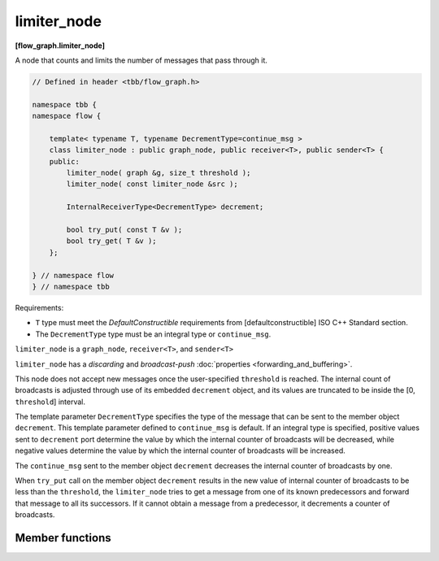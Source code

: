 ============
limiter_node
============
**[flow_graph.limiter_node]**

A node that counts and limits the number of messages that pass through it.

.. code:: cpp

    // Defined in header <tbb/flow_graph.h>

    namespace tbb {
    namespace flow {

        template< typename T, typename DecrementType=continue_msg >
        class limiter_node : public graph_node, public receiver<T>, public sender<T> {
        public:
            limiter_node( graph &g, size_t threshold );
            limiter_node( const limiter_node &src );

            InternalReceiverType<DecrementType> decrement;

            bool try_put( const T &v );
            bool try_get( T &v );
        };

    } // namespace flow
    } // namespace tbb

Requirements:

* ``T`` type must meet the `DefaultConstructible` requirements from
  [defaultconstructible] ISO C++ Standard section.
* The ``DecrementType`` type must be an integral type or ``continue_msg``.

``limiter_node`` is a ``graph_node``, ``receiver<T>``, and ``sender<T>``

``limiter_node`` has a `discarding` and `broadcast-push` :doc:`properties <forwarding_and_buffering>`.

This node does not accept new messages once the user-specified ``threshold`` is
reached. The internal count of broadcasts is adjusted through use of
its embedded ``decrement`` object, and its values are truncated to be
inside the [0, ``threshold``] interval.

The template parameter ``DecrementType`` specifies the type of the message that
can be sent to the member object ``decrement``. This template parameter defined to
``continue_msg`` is default. If an integral type is specified, positive values sent
to ``decrement`` port determine the value by which the internal counter of broadcasts
will be decreased, while negative values determine the value by which the internal
counter of broadcasts will be increased.

The ``continue_msg`` sent to the member object ``decrement``
decreases the internal counter of broadcasts by one.

When ``try_put`` call on the member object ``decrement`` results in
the new value of internal counter of broadcasts to be less than the
``threshold``, the ``limiter_node`` tries to get a message from one
of its known predecessors and forward that message to all its
successors. If it cannot obtain a message from a predecessor, it decrements a counter of broadcasts.

Member functions
----------------

.. cpp:function:: limiter_node( graph &g, size_t threshold )

    Constructs a ``limiter_node`` that allows up to ``threshold`` items
    to pass through before rejecting ``try_put``'s.

.. cpp:function:: limiter_node( const limiter_node &src )

    Constructs a ``limiter_node`` that has the same initial state that
    ``src`` had at its construction. The new ``limiter_node``
    belongs to the same graph ``g`` as ``src``, has the same
    ``threshold``. The list of predecessors, the list of successors,
    and the current count of broadcasts are not copied from ``src``.

.. cpp:function:: bool try_put( const T &v )

    If the broadcast count is below the threshold, ``v`` is broadcast
    to all successors.

    **Returns**: ``true`` if ``v`` is broadcast; ``false`` if ``v``
    is not broadcast because the threshold has been reached.

.. cpp:function:: bool try_get( T &v )

    **Returns**: ``false``.
